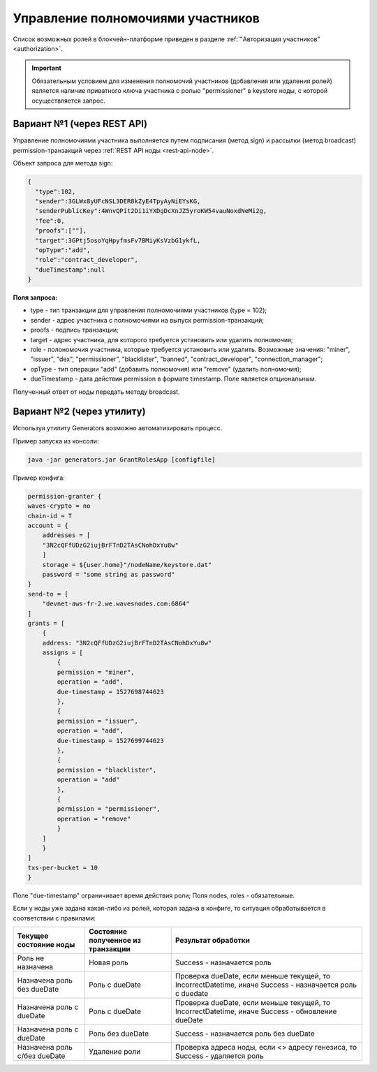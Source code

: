 .. _role-management:

Управление полномочиями участников
====================================

Список возможных ролей в блокчейн-платформе приведен в разделе :ref:`"Авторизация участников" <authorization>`.

.. important:: Обязательным условием для изменения полномочий участников (добавления или удаления ролей) является наличие приватного ключа участника с ролью "permissioner" в keystore ноды, с которой осуществляется запрос.
          
Вариант №1 (через REST API)
-----------------------------
Управление полномочиями участника выполняется путем подписания (метод sign) и рассылки (метод broadcast) permission-транзакций через :ref:`REST API ноды <rest-api-node>`.

Объект запроса для метода sign:

.. code:: js

    {
      "type":102,
      "sender":3GLWx8yUFcNSL3DER8kZyE4TpyAyNiEYsKG,
      "senderPublicKey":4WnvQPit2Di1iYXDgDcXnJZ5yroKW54vauNoxdNeMi2g,
      "fee":0,
      "proofs":[""],
      "target":3GPtj5osoYqHpyfmsFv7BMiyKsVzbG1ykfL,
      "opType":"add",
      "role":"contract_developer",
      "dueTimestamp":null
    }

**Поля запроса:**

- type - тип транзакции для управления полномочиями участников (type = 102);
- sender - адрес участника с полномочиями на выпуск permission-транзакций;
- proofs - подпись транзакции;
- target - адрес участника, для которого требуется установить или удалить полномочия;
- role - полономочия участника, которые требуется установить или удалить. Возможные значения: "miner", "issuer", "dex", "permissioner", "blacklister", "banned", "contract_developer", "connection_manager";
- opType - тип операции "add" (добавить полномочия) или "remove" (удалить полномочия);
- dueTimestamp - дата действия permission в формате timestamp. Поле является опциональным.

Полученный ответ от ноды передать методу broadcast.

Вариант №2 (через утилиту)
--------------------------------
Используя утилиту Generators возможно автоматизировать процесс.

Пример запуска из консоли: 

.. code:: js

    java -jar generators.jar GrantRolesApp [configfile]

Пример конфига:

.. code:: js

    permission-granter {
    waves-crypto = no
    chain-id = T
    account = {
        addresses = [
        "3N2cQFfUDzG2iujBrFTnD2TAsCNohDxYu8w"
        ]
        storage = ${user.home}"/nodeName/keystore.dat"
        password = "some string as password"
    }
    send-to = [
        "devnet-aws-fr-2.we.wavesnodes.com:6864"
    ]
    grants = [
        {
        address: "3N2cQFfUDzG2iujBrFTnD2TAsCNohDxYu8w"
        assigns = [
            {
            permission = "miner",
            operation = "add",
            due-timestamp = 1527698744623
            },
            {
            permission = "issuer",
            operation = "add",
            due-timestamp = 1527699744623
            },
            {
            permission = "blacklister",
            operation = "add"
            },
            {
            permission = "permissioner",
            operation = "remove"
            }
        ]
        }
    ]
    txs-per-bucket = 10
    }

Поле "due-timestamp" ограничивает время действия роли;
Поля nodes, roles - обязательные.

Если у ноды уже задана какая-либо из ролей, которая задана в конфиге, то ситуация обрабатывается в соответствии с правилами:

=============================       ======================================  =============================================================================================
Текущее состояние ноды	            Состояние полученное из транзакции	    Результат обработки
=============================       ======================================  =============================================================================================
Роль не назначена	                Новая роль	                            Success - назначается роль
Назначена роль без dueDate	        Роль c dueDate	                        Проверка dueDate, если меньше текущей, то IncorrectDatetime, иначе Success - назначается роль с duedate
Назначена роль с dueDate	        Роль с dueDate	                        Проверка dueDate, если меньше текущей, то IncorrectDatetime, иначе Success - обновление dueDate
Назначена роль с dueDate	        Роль без dueDate	                    Success - назначается роль без dueDate
Назначена роль с/без dueDate	    Удаление роли	                        Проверка адреса ноды, если <> адресу генезиса, то Success - удаляется роль
=============================       ======================================  =============================================================================================
